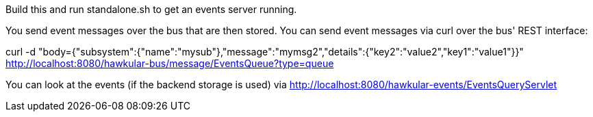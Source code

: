 Build this and run standalone.sh to get an events server running.

You send event messages over the bus that are then stored. You can send event messages via curl over the bus' REST interface:

curl -d "body={"subsystem":{"name":"mysub"},"message":"mymsg2","details":{"key2":"value2","key1":"value1"}}" http://localhost:8080/hawkular-bus/message/EventsQueue?type=queue

You can look at the events (if the backend storage is used) via http://localhost:8080/hawkular-events/EventsQueryServlet
